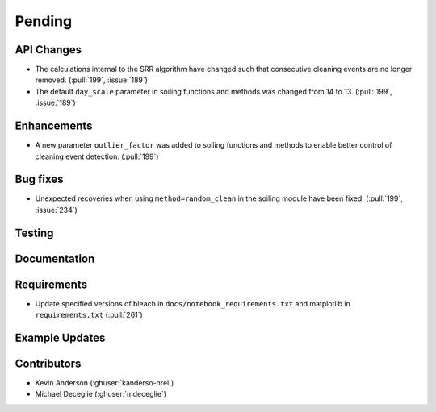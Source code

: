 ************************
Pending
************************

API Changes
-----------
* The calculations internal to the SRR algorithm have changed such that consecutive
  cleaning events are no longer removed. (:pull:`199`, :issue:`189`)

* The default ``day_scale`` parameter in soiling functions and methods was changed
  from 14 to 13. (:pull:`199`, :issue:`189`)

Enhancements
------------

* A new parameter ``outlier_factor`` was added to soiling functions and methods to
  enable better control of cleaning event detection. (:pull:`199`)


Bug fixes
---------
* Unexpected recoveries when using ``method=random_clean`` in the soiling module
  have been fixed. (:pull:`199`, :issue:`234`)


Testing
-------


Documentation
-------------


Requirements
------------
* Update specified versions of bleach in
  ``docs/notebook_requirements.txt`` and matplotlib
  in ``requirements.txt`` (:pull:`261`)


Example Updates
---------------
  

Contributors
------------
* Kevin Anderson (:ghuser:`kanderso-nrel`)
* Michael Deceglie (:ghuser:`mdeceglie`)


